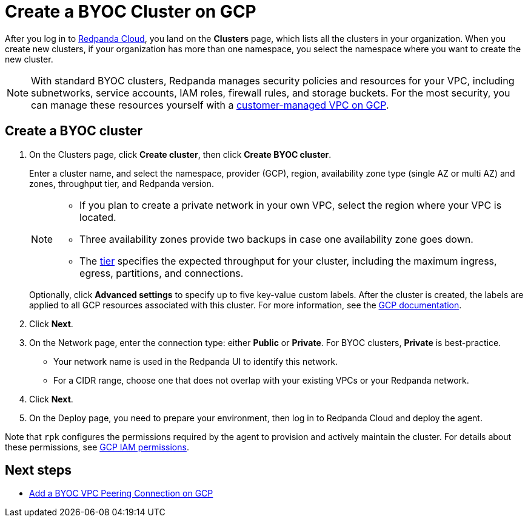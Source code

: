 = Create a BYOC Cluster on GCP
:description: Use the Redpanda Cloud UI to create a BYOC cluster on GCP.
:page-aliases: cloud:create-byoc-cluster-gcp.adoc
:page-cloud: true

After you log in to https://cloud.redpanda.com[Redpanda Cloud^], you land on the *Clusters* page, which lists all the clusters in your organization. When you create new clusters, if your organization has more than one namespace, you select the namespace where you want to create the new cluster. 

NOTE: With standard BYOC clusters, Redpanda manages security policies and resources for your VPC, including subnetworks, service accounts, IAM roles, firewall rules, and storage buckets. For the most security, you can manage these resources yourself with a xref:./vpc-byo-gcp.adoc[customer-managed VPC on GCP].

== Create a BYOC cluster

. On the Clusters page, click *Create cluster*, then click *Create BYOC cluster*.
+
Enter a cluster name, and select the namespace, provider (GCP), region, availability zone type (single AZ or multi AZ) and zones, throughput tier, and Redpanda version.
+
[NOTE]
====
* If you plan to create a private network in your own VPC, select the region where your VPC is located.
* Three availability zones provide two backups in case one availability zone goes down.
* The xref:deploy:deployment-option/cloud/cloud-overview.adoc#cluster-tiers[tier] specifies the expected throughput for your cluster, including the maximum ingress, egress, partitions, and connections. 
====
+ 
Optionally, click *Advanced settings* to specify up to five key-value custom labels. After the cluster is created, the labels are applied to all GCP resources associated with this cluster. For more information, see the https://cloud.google.com/compute/docs/labeling-resources[GCP documentation^].

. Click *Next*.
. On the Network page, enter the connection type: either *Public* or *Private*. For BYOC clusters, *Private* is best-practice.
** Your network name is used in the Redpanda UI to identify this network.
** For a CIDR range, choose one that does not overlap with your existing VPCs or your Redpanda network.
. Click *Next*.
. On the Deploy page, you need to prepare your environment, then log in to Redpanda Cloud and deploy the agent.

Note that `rpk` configures the permissions required by the agent to provision and actively maintain the cluster. For details about these permissions, see xref:./security/authorization/cloud-iam-policies.adoc#gcp-iam-permissions[GCP IAM permissions].

== Next steps

- xref:./vpc-peering-gcp.adoc[Add a BYOC VPC Peering Connection on GCP]
